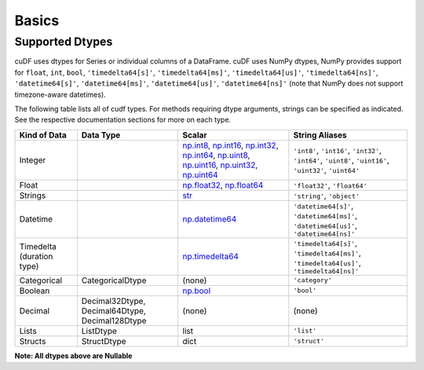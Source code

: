 Basics
======


Supported Dtypes
----------------

cuDF uses dtypes for Series or individual columns of a DataFrame. cuDF uses NumPy dtypes, NumPy provides support for ``float``, ``int``, ``bool``,
``'timedelta64[s]'``, ``'timedelta64[ms]'``, ``'timedelta64[us]'``, ``'timedelta64[ns]'``, ``'datetime64[s]'``, ``'datetime64[ms]'``,
``'datetime64[us]'``, ``'datetime64[ns]'`` (note that NumPy does not support timezone-aware datetimes).


The following table lists all of cudf types. For methods requiring dtype arguments, strings can be specified as indicated. See the respective documentation sections for more on each type.

.. rst-class:: special-table
.. table::

    +-----------------+------------------+--------------------------------------------------------------+----------------------------------------------+
    | Kind of Data    | Data Type        | Scalar                                                       | String Aliases                               |
    +=================+==================+==============================================================+==============================================+
    | Integer         |                  | np.int8_, np.int16_, np.int32_, np.int64_, np.uint8_,        | ``'int8'``, ``'int16'``, ``'int32'``,        |
    |                 |                  | np.uint16_, np.uint32_, np.uint64_                           | ``'int64'``, ``'uint8'``, ``'uint16'``,      |
    |                 |                  |                                                              | ``'uint32'``, ``'uint64'``                   |
    +-----------------+------------------+--------------------------------------------------------------+----------------------------------------------+
    | Float           |                  | np.float32_, np.float64_                                     | ``'float32'``, ``'float64'``                 |
    +-----------------+------------------+--------------------------------------------------------------+----------------------------------------------+
    | Strings         |                  | `str <https://docs.python.org/3/library/stdtypes.html#str>`_ | ``'string'``, ``'object'``                   |
    +-----------------+------------------+--------------------------------------------------------------+----------------------------------------------+
    | Datetime        |                  | np.datetime64_                                               | ``'datetime64[s]'``, ``'datetime64[ms]'``,   |
    |                 |                  |                                                              | ``'datetime64[us]'``, ``'datetime64[ns]'``   |
    +-----------------+------------------+--------------------------------------------------------------+----------------------------------------------+
    | Timedelta       |                  | np.timedelta64_                                              | ``'timedelta64[s]'``, ``'timedelta64[ms]'``, |
    | (duration type) |                  |                                                              | ``'timedelta64[us]'``, ``'timedelta64[ns]'`` |
    +-----------------+------------------+--------------------------------------------------------------+----------------------------------------------+
    | Categorical     | CategoricalDtype | (none)                                                       | ``'category'``                               |
    +-----------------+------------------+--------------------------------------------------------------+----------------------------------------------+
    | Boolean         |                  | np.bool_                                                     | ``'bool'``                                   |
    +-----------------+------------------+--------------------------------------------------------------+----------------------------------------------+
    | Decimal         | Decimal32Dtype,  | (none)                                                       | (none)                                       |
    |                 | Decimal64Dtype,  |                                                              |                                              |
    |                 | Decimal128Dtype  |                                                              |                                              |
    +-----------------+------------------+--------------------------------------------------------------+----------------------------------------------+
    | Lists           | ListDtype        | list                                                         | ``'list'``                                   |
    +-----------------+------------------+--------------------------------------------------------------+----------------------------------------------+
    | Structs         | StructDtype      | dict                                                         | ``'struct'``                                 |
    +-----------------+------------------+--------------------------------------------------------------+----------------------------------------------+

**Note: All dtypes above are Nullable**

.. _np.int8:
.. _np.int16:
.. _np.int32:
.. _np.int64:
.. _np.uint8:
.. _np.uint16:
.. _np.uint32:
.. _np.uint64:
.. _np.float32:
.. _np.float64:
.. _np.bool: https://numpy.org/doc/stable/user/basics.types.html
.. _np.datetime64: https://numpy.org/doc/stable/reference/arrays.datetime.html#basic-datetimes
.. _np.timedelta64: https://numpy.org/doc/stable/reference/arrays.datetime.html#datetime-and-timedelta-arithmetic
